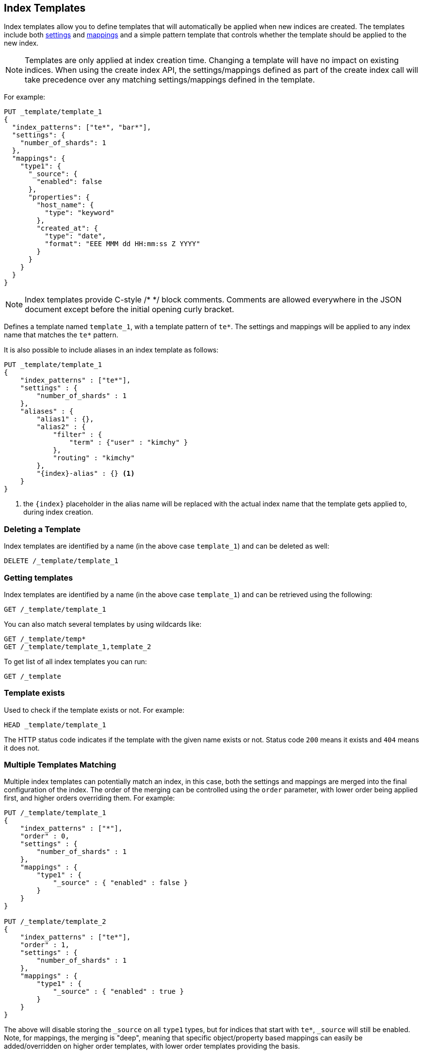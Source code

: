 [[indices-templates]]
== Index Templates

Index templates allow you to define templates that will automatically be
applied when new indices are created. The templates include both 
<<index-modules-settings,settings>> and <<mapping,mappings>>
and a simple pattern template that controls whether the template should be 
applied to the new index.

NOTE: Templates are only applied at index creation time. Changing a template
will have no impact on existing indices. When using the create index API, the
settings/mappings defined as part of the create index call will take precedence
over any matching settings/mappings defined in the template.

For example:

[source,js]
--------------------------------------------------
PUT _template/template_1
{
  "index_patterns": ["te*", "bar*"],
  "settings": {
    "number_of_shards": 1
  },
  "mappings": {
    "type1": {
      "_source": {
        "enabled": false
      },
      "properties": {
        "host_name": {
          "type": "keyword"
        },
        "created_at": {
          "type": "date",
          "format": "EEE MMM dd HH:mm:ss Z YYYY"
        }
      }
    }
  }
}
--------------------------------------------------
// CONSOLE
// TESTSETUP

NOTE: Index templates provide C-style /* */ block comments. Comments are allowed
everywhere in the JSON document except before the initial opening curly bracket. 

Defines a template named `template_1`, with a template pattern of `te*`.
The settings and mappings will be applied to any index name that matches
the `te*` pattern.

It is also possible to include aliases in an index template as follows:

[source,js]
--------------------------------------------------
PUT _template/template_1
{
    "index_patterns" : ["te*"],
    "settings" : {
        "number_of_shards" : 1
    },
    "aliases" : {
        "alias1" : {},
        "alias2" : {
            "filter" : {
                "term" : {"user" : "kimchy" }
            },
            "routing" : "kimchy"
        },
        "{index}-alias" : {} <1>
    }
}
--------------------------------------------------
// CONSOLE
// TEST[s/^/DELETE _template\/template_1\n/]

<1> the `{index}` placeholder in the alias name will be replaced with the
actual index name that the template gets applied to, during index creation.

[float]
[[delete]]
=== Deleting a Template

Index templates are identified by a name (in the above case
`template_1`) and can be deleted as well:

[source,js]
--------------------------------------------------
DELETE /_template/template_1
--------------------------------------------------
// CONSOLE

[float]
[[getting]]
=== Getting templates

Index templates are identified by a name (in the above case
`template_1`) and can be retrieved using the following:

[source,js]
--------------------------------------------------
GET /_template/template_1
--------------------------------------------------
// CONSOLE

You can also match several templates by using wildcards like:

[source,js]
--------------------------------------------------
GET /_template/temp*
GET /_template/template_1,template_2
--------------------------------------------------
// CONSOLE

To get list of all index templates you can run:

[source,js]
--------------------------------------------------
GET /_template
--------------------------------------------------
// CONSOLE

[float]
[[indices-templates-exists]]
=== Template exists

Used to check if the template exists or not. For example:

[source,js]
-----------------------------------------------
HEAD _template/template_1
-----------------------------------------------
// CONSOLE

The HTTP status code indicates if the template with the given name
exists or not. Status code `200` means it exists and `404` means
it does not.

[float]
[[multiple-templates]]
=== Multiple Templates Matching

Multiple index templates can potentially match an index, in this case,
both the settings and mappings are merged into the final configuration
of the index. The order of the merging can be controlled using the
`order` parameter, with lower order being applied first, and higher
orders overriding them. For example:

[source,js]
--------------------------------------------------
PUT /_template/template_1
{
    "index_patterns" : ["*"],
    "order" : 0,
    "settings" : {
        "number_of_shards" : 1
    },
    "mappings" : {
        "type1" : {
            "_source" : { "enabled" : false }
        }
    }
}

PUT /_template/template_2
{
    "index_patterns" : ["te*"],
    "order" : 1,
    "settings" : {
        "number_of_shards" : 1
    },
    "mappings" : {
        "type1" : {
            "_source" : { "enabled" : true }
        }
    }
}
--------------------------------------------------
// CONSOLE
// TEST[s/^/DELETE _template\/template_1\n/]

The above will disable storing the `_source` on all `type1` types, but
for indices that start with `te*`, `_source` will still be enabled.
Note, for mappings, the merging is "deep", meaning that specific
object/property based mappings can easily be added/overridden on higher
order templates, with lower order templates providing the basis.

[float]
[[versioning-templates]]
=== Template Versioning

Templates can optionally add a `version` number, which can be any integer value,
in order to simplify template management by external systems. The `version`
field is completely optional and it is meant solely for external management of
templates. To unset a `version`, simply replace the template without specifying
one.

[source,js]
--------------------------------------------------
PUT /_template/template_1
{
    "index_patterns" : ["*"],
    "order" : 0,
    "settings" : {
        "number_of_shards" : 1
    },
    "version": 123
}
--------------------------------------------------
// CONSOLE

To check the `version`, you can
<<common-options-response-filtering, filter responses>>
using `filter_path` to limit the response to just the `version`:

[source,js]
--------------------------------------------------
GET /_template/template_1?filter_path=*.version
--------------------------------------------------
// CONSOLE
// TEST[continued]

This should give a small response that makes it both easy and inexpensive to parse:

[source,js]
--------------------------------------------------
{
  "template_1" : {
    "version" : 123
  }
}
--------------------------------------------------
// TESTRESPONSE
